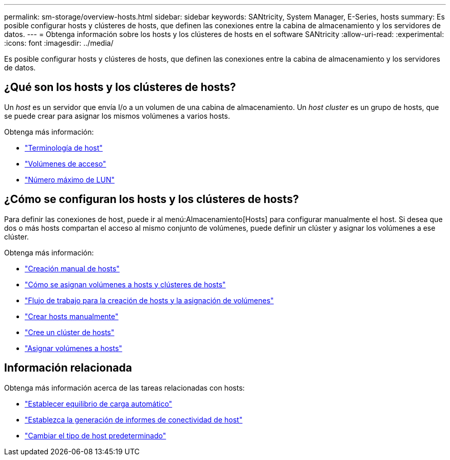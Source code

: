 ---
permalink: sm-storage/overview-hosts.html 
sidebar: sidebar 
keywords: SANtricity, System Manager, E-Series, hosts 
summary: Es posible configurar hosts y clústeres de hosts, que definen las conexiones entre la cabina de almacenamiento y los servidores de datos. 
---
= Obtenga información sobre los hosts y los clústeres de hosts en el software SANtricity
:allow-uri-read: 
:experimental: 
:icons: font
:imagesdir: ../media/


[role="lead"]
Es posible configurar hosts y clústeres de hosts, que definen las conexiones entre la cabina de almacenamiento y los servidores de datos.



== ¿Qué son los hosts y los clústeres de hosts?

Un _host_ es un servidor que envía I/o a un volumen de una cabina de almacenamiento. Un _host cluster_ es un grupo de hosts, que se puede crear para asignar los mismos volúmenes a varios hosts.

Obtenga más información:

* link:host-terminology.html["Terminología de host"]
* link:access-volumes.html["Volúmenes de acceso"]
* link:maximum-number-of-luns.html["Número máximo de LUN"]




== ¿Cómo se configuran los hosts y los clústeres de hosts?

Para definir las conexiones de host, puede ir al menú:Almacenamiento[Hosts] para configurar manualmente el host. Si desea que dos o más hosts compartan el acceso al mismo conjunto de volúmenes, puede definir un clúster y asignar los volúmenes a ese clúster.

Obtenga más información:

* link:manual-host-creation.html["Creación manual de hosts"]
* link:how-volumes-are-assigned-to-hosts-and-host-clusters.html["Cómo se asignan volúmenes a hosts y clústeres de hosts"]
* link:workflow-for-creating-hosts-and-assigning-volumes.html["Flujo de trabajo para la creación de hosts y la asignación de volúmenes"]
* link:create-host-manually.html["Crear hosts manualmente"]
* link:create-host-cluster.html["Cree un clúster de hosts"]
* link:assign-volumes.html["Asignar volúmenes a hosts"]




== Información relacionada

Obtenga más información acerca de las tareas relacionadas con hosts:

* link:../sm-settings/set-automatic-load-balancing.html["Establecer equilibrio de carga automático"]
* link:../sm-settings/set-host-connectivity-reporting.html["Establezca la generación de informes de conectividad de host"]
* link:../sm-settings/change-default-host-type.html["Cambiar el tipo de host predeterminado"]

